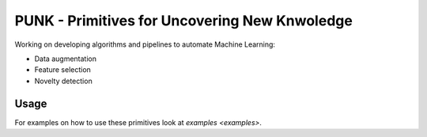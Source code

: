 PUNK - Primitives for Uncovering New Knwoledge
===============================================

Working on developing algorithms and pipelines to automate Machine Learning:

- Data augmentation

- Feature selection

- Novelty detection


Usage
------
For examples on how to use these primitives look at `examples <examples>`.
